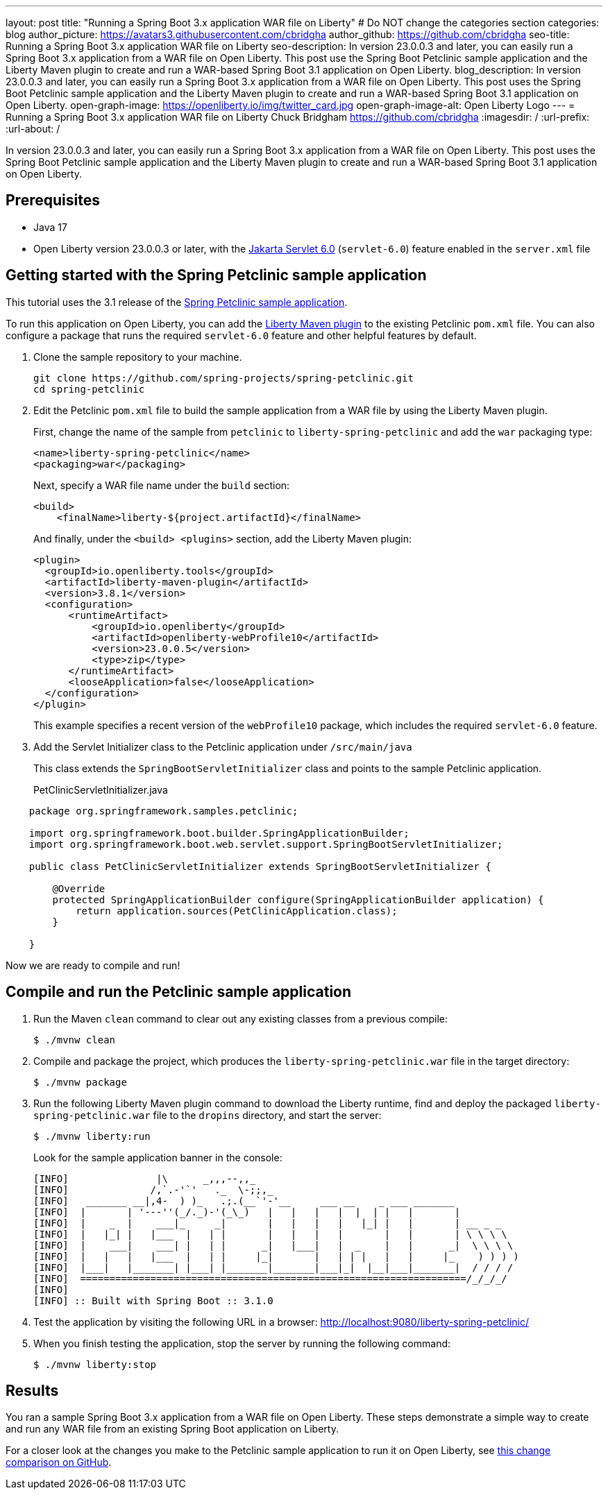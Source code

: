 ---
layout: post
title: "Running a Spring Boot 3.x application WAR file on Liberty"
# Do NOT change the categories section
categories: blog
author_picture: https://avatars3.githubusercontent.com/cbridgha
author_github: https://github.com/cbridgha
seo-title: Running a Spring Boot 3.x application WAR file on Liberty
seo-description: In version 23.0.0.3 and later, you can easily run a Spring Boot 3.x application from a WAR file on Open Liberty. This post use the Spring Boot Petclinic sample application and the Liberty Maven plugin to create and run a WAR-based Spring Boot 3.1 application on Open Liberty. 
blog_description: In version 23.0.0.3 and later, you can easily run a Spring Boot 3.x application from a WAR file on Open Liberty. This post uses the Spring Boot Petclinic sample application and the Liberty Maven plugin to create and run a WAR-based Spring Boot 3.1 application on Open Liberty. 
open-graph-image: https://openliberty.io/img/twitter_card.jpg
open-graph-image-alt: Open Liberty Logo
---
= Running a Spring Boot 3.x application WAR file on Liberty
Chuck Bridgham <https://github.com/cbridgha>
:imagesdir: /
:url-prefix:
:url-about: /
//Blank line here is necessary before starting the body of the post.

In version 23.0.0.3 and later, you can easily run a Spring Boot 3.x application from a WAR file on Open Liberty. This post uses the Spring Boot Petclinic sample application and the Liberty Maven plugin to create and run a WAR-based Spring Boot 3.1 application on Open Liberty.

== Prerequisites

- Java 17
- Open Liberty version 23.0.0.3 or later, with the link:{url-prefix}/docs/latest/reference/feature/servlet-6.0.html[Jakarta Servlet 6.0] (`servlet-6.0`) feature enabled in the `server.xml` file


== Getting started with the Spring Petclinic sample application

This tutorial uses the 3.1 release of the link:https://github.com/spring-projects/spring-petclinic[Spring Petclinic sample application].

To run this application on Open Liberty, you can add the link:https://github.com/OpenLiberty/ci.maven[Liberty Maven plugin] to the existing Petclinic `pom.xml` file. You can also configure a package that runs the required `servlet-6.0` feature and other helpful features by default.

1. Clone the sample repository to your machine.
+
[source,sh]
----
git clone https://github.com/spring-projects/spring-petclinic.git 
cd spring-petclinic
----

2. Edit the Petclinic `pom.xml` file to build the sample application from a WAR file by using the Liberty Maven plugin.
+
First, change the name of the sample from `petclinic` to `liberty-spring-petclinic` and add the `war` packaging type:
+
[source,xml]
----
<name>liberty-spring-petclinic</name>
<packaging>war</packaging>
----
+
Next, specify a WAR file name under the `build` section:
+
[source,xml]
----
<build>
    <finalName>liberty-${project.artifactId}</finalName>
----
+
And finally, under the `<build> <plugins>` section, add the Liberty Maven plugin:
+
[source,xml]
----
<plugin>
  <groupId>io.openliberty.tools</groupId>
  <artifactId>liberty-maven-plugin</artifactId>
  <version>3.8.1</version>
  <configuration>
      <runtimeArtifact>
          <groupId>io.openliberty</groupId>
          <artifactId>openliberty-webProfile10</artifactId>
          <version>23.0.0.5</version>
          <type>zip</type>
      </runtimeArtifact>
      <looseApplication>false</looseApplication>
  </configuration>
</plugin>
----
+
This example specifies a recent version of the `webProfile10` package, which includes the required `servlet-6.0` feature.

3. Add the Servlet Initializer class to the Petclinic application under `/src/main/java` 
+
This class extends the `SpringBootServletInitializer` class and points to the sample Petclinic application.
+
PetClinicServletInitializer.java
[source,java]
----
    package org.springframework.samples.petclinic;

    import org.springframework.boot.builder.SpringApplicationBuilder;
    import org.springframework.boot.web.servlet.support.SpringBootServletInitializer;

    public class PetClinicServletInitializer extends SpringBootServletInitializer {

        @Override
        protected SpringApplicationBuilder configure(SpringApplicationBuilder application) {
            return application.sources(PetClinicApplication.class);
        }

    }
----

Now we are ready to compile and run!

== Compile and run the Petclinic sample application

1. Run the Maven `clean` command to clear out any existing classes from a previous compile:
+
[source,sh]
----
$ ./mvnw clean
----

2. Compile and package the project, which produces the `liberty-spring-petclinic.war` file in the target directory:
+
[source,sh]
----
$ ./mvnw package
----

3. Run the following Liberty Maven plugin command to download the Liberty runtime, find and deploy the packaged `liberty-spring-petclinic.war` file to the `dropins` directory, and start the server:
+
[source,sh]
----
$ ./mvnw liberty:run
----
+
Look for the sample application banner in the console:
+
[source,sh]
----
[INFO]               |\      _,,,--,,_
[INFO]              /,`.-'`'   ._  \-;;,_
[INFO]   _______ __|,4-  ) )_   .;.(__`'-'__     ___ __    _ ___ _______
[INFO]  |       | '---''(_/._)-'(_\_)   |   |   |   |  |  | |   |       |
[INFO]  |    _  |    ___|_     _|       |   |   |   |   |_| |   |       | __ _ _
[INFO]  |   |_| |   |___  |   | |       |   |   |   |       |   |       | \ \ \ \
[INFO]  |    ___|    ___| |   | |      _|   |___|   |  _    |   |      _|  \ \ \ \
[INFO]  |   |   |   |___  |   | |     |_|       |   | | |   |   |     |_    ) ) ) )
[INFO]  |___|   |_______| |___| |_______|_______|___|_|  |__|___|_______|  / / / /
[INFO]  ==================================================================/_/_/_/
[INFO] 
[INFO] :: Built with Spring Boot :: 3.1.0
----

4. Test the application by visiting the following URL in a browser: http://localhost:9080/liberty-spring-petclinic/ 
 
5. When you finish testing the application, stop the server by running the following command:    
+
[source,sh]
----
$ ./mvnw liberty:stop
----

== Results

You ran a sample Spring Boot 3.x application from a WAR file on Open Liberty. These steps demonstrate a simple way to create and run any WAR file from an existing Spring Boot application on Liberty.

For a closer look at the changes you make to the Petclinic sample application to run it on Open Liberty, see link:https://github.com/spring-projects/spring-petclinic/compare/cf6d44b045f6cafe6c2c50b38d9de39389801ba5%2E%2E%2Ecbridgha:spring-petclinic:RunAsWarOnLiberty/[this change comparison on GitHub].


